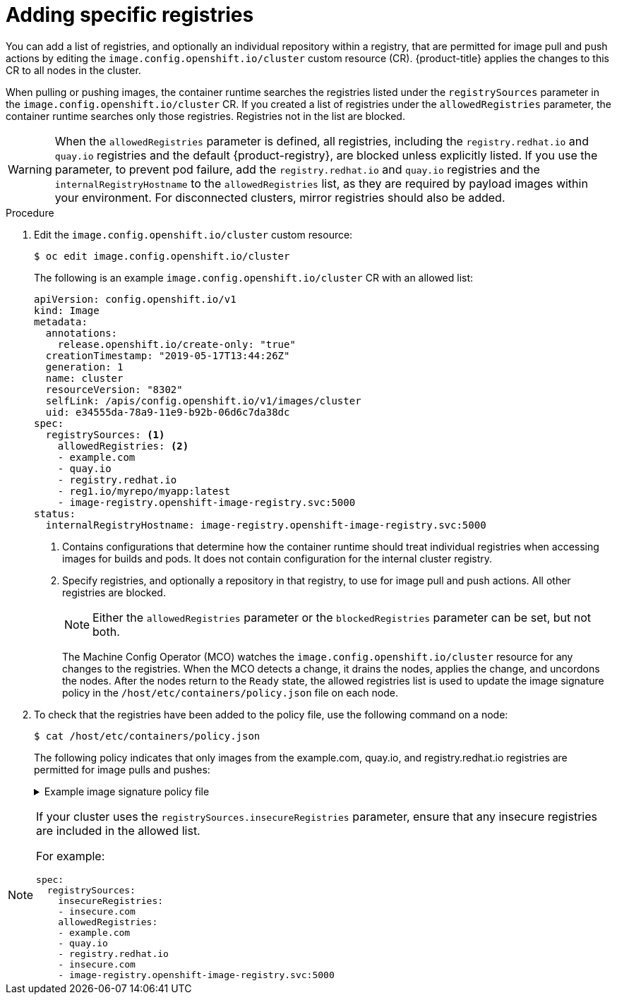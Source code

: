 // Module included in the following assemblies:
//
// * openshift_images/image-configuration.adoc
// * post_installation_configuration/preparing-for-users.adoc

:_mod-docs-content-type: PROCEDURE
[id="images-configuration-allowed_{context}"]
= Adding specific registries

You can add a list of registries, and optionally an individual repository within a registry, that are permitted for image pull and push actions by editing the `image.config.openshift.io/cluster` custom resource (CR). {product-title} applies the changes to this CR to all nodes in the cluster.

When pulling or pushing images, the container runtime searches the registries listed under the `registrySources` parameter in the `image.config.openshift.io/cluster` CR. If you created a list of registries under the `allowedRegistries` parameter, the container runtime searches only those registries. Registries not in the list are blocked.

[WARNING]
====
When the `allowedRegistries` parameter is defined, all registries, including the `registry.redhat.io` and `quay.io` registries and the default {product-registry}, are blocked unless explicitly listed. If you use the parameter, to prevent pod failure, add the `registry.redhat.io` and `quay.io` registries and the `internalRegistryHostname` to the `allowedRegistries` list, as they are required by payload images within your environment. For disconnected clusters, mirror registries should also be added.
====

.Procedure

ifndef::openshift-rosa,openshift-dedicated[]
. Edit the `image.config.openshift.io/cluster` custom resource:
endif::openshift-rosa,openshift-dedicated[]
ifdef::openshift-rosa,openshift-dedicated[]
* Edit the `image.config.openshift.io/cluster` custom resource:
endif::openshift-rosa,openshift-dedicated[]
+
[source,terminal]
----
$ oc edit image.config.openshift.io/cluster
----
+
The following is an example `image.config.openshift.io/cluster` CR with an allowed list:
+
[source,yaml]
----
apiVersion: config.openshift.io/v1
kind: Image
metadata:
  annotations:
    release.openshift.io/create-only: "true"
  creationTimestamp: "2019-05-17T13:44:26Z"
  generation: 1
  name: cluster
  resourceVersion: "8302"
  selfLink: /apis/config.openshift.io/v1/images/cluster
  uid: e34555da-78a9-11e9-b92b-06d6c7da38dc
spec:
  registrySources: <1>
    allowedRegistries: <2>
    - example.com
    - quay.io
    - registry.redhat.io
    - reg1.io/myrepo/myapp:latest
    - image-registry.openshift-image-registry.svc:5000
status:
  internalRegistryHostname: image-registry.openshift-image-registry.svc:5000
----
<1> Contains configurations that determine how the container runtime should treat individual registries when accessing images for builds and pods. It does not contain configuration for the internal cluster registry.
<2> Specify registries, and optionally a repository in that registry, to use for image pull and push actions. All other registries are blocked.
+
[NOTE]
====
Either the `allowedRegistries` parameter or the `blockedRegistries` parameter can be set, but not both.
====
+
The Machine Config Operator (MCO) watches the `image.config.openshift.io/cluster` resource for any changes to the registries. When the MCO detects a change, it drains the nodes, applies the change, and uncordons the nodes. After the nodes return to the `Ready` state, the allowed registries list is used to update the image signature policy in the `/host/etc/containers/policy.json` file on each node.

ifndef::openshift-rosa,openshift-dedicated[]
. To check that the registries have been added to the policy file, use the following command on a node:
// cannot create resource "namespaces"
+
[source,terminal]
----
$ cat /host/etc/containers/policy.json
----
+
The following policy indicates that only images from the example.com, quay.io, and registry.redhat.io registries are permitted for image pulls and pushes:
+
.Example image signature policy file
[%collapsible]
====
[source,terminal]
----
{
   "default":[
      {
         "type":"reject"
      }
   ],
   "transports":{
      "atomic":{
         "example.com":[
            {
               "type":"insecureAcceptAnything"
            }
         ],
         "image-registry.openshift-image-registry.svc:5000":[
            {
               "type":"insecureAcceptAnything"
            }
         ],
         "insecure.com":[
            {
               "type":"insecureAcceptAnything"
            }
         ],
         "quay.io":[
            {
               "type":"insecureAcceptAnything"
            }
         ],
         "reg4.io/myrepo/myapp:latest":[
            {
               "type":"insecureAcceptAnything"
            }
         ],
         "registry.redhat.io":[
            {
               "type":"insecureAcceptAnything"
            }
         ]
      },
      "docker":{
         "example.com":[
            {
               "type":"insecureAcceptAnything"
            }
         ],
         "image-registry.openshift-image-registry.svc:5000":[
            {
               "type":"insecureAcceptAnything"
            }
         ],
         "insecure.com":[
            {
               "type":"insecureAcceptAnything"
            }
         ],
         "quay.io":[
            {
               "type":"insecureAcceptAnything"
            }
         ],
         "reg4.io/myrepo/myapp:latest":[
            {
               "type":"insecureAcceptAnything"
            }
         ],
         "registry.redhat.io":[
            {
               "type":"insecureAcceptAnything"
            }
         ]
      },
      "docker-daemon":{
         "":[
            {
               "type":"insecureAcceptAnything"
            }
         ]
      }
   }
}
----
====
endif::openshift-rosa,openshift-dedicated[]

[NOTE]
====
If your cluster uses the `registrySources.insecureRegistries` parameter, ensure that any insecure registries are included in the allowed list.

For example:

[source,yml]
----
spec:
  registrySources:
    insecureRegistries:
    - insecure.com
    allowedRegistries:
    - example.com
    - quay.io
    - registry.redhat.io
    - insecure.com
    - image-registry.openshift-image-registry.svc:5000
----
====
